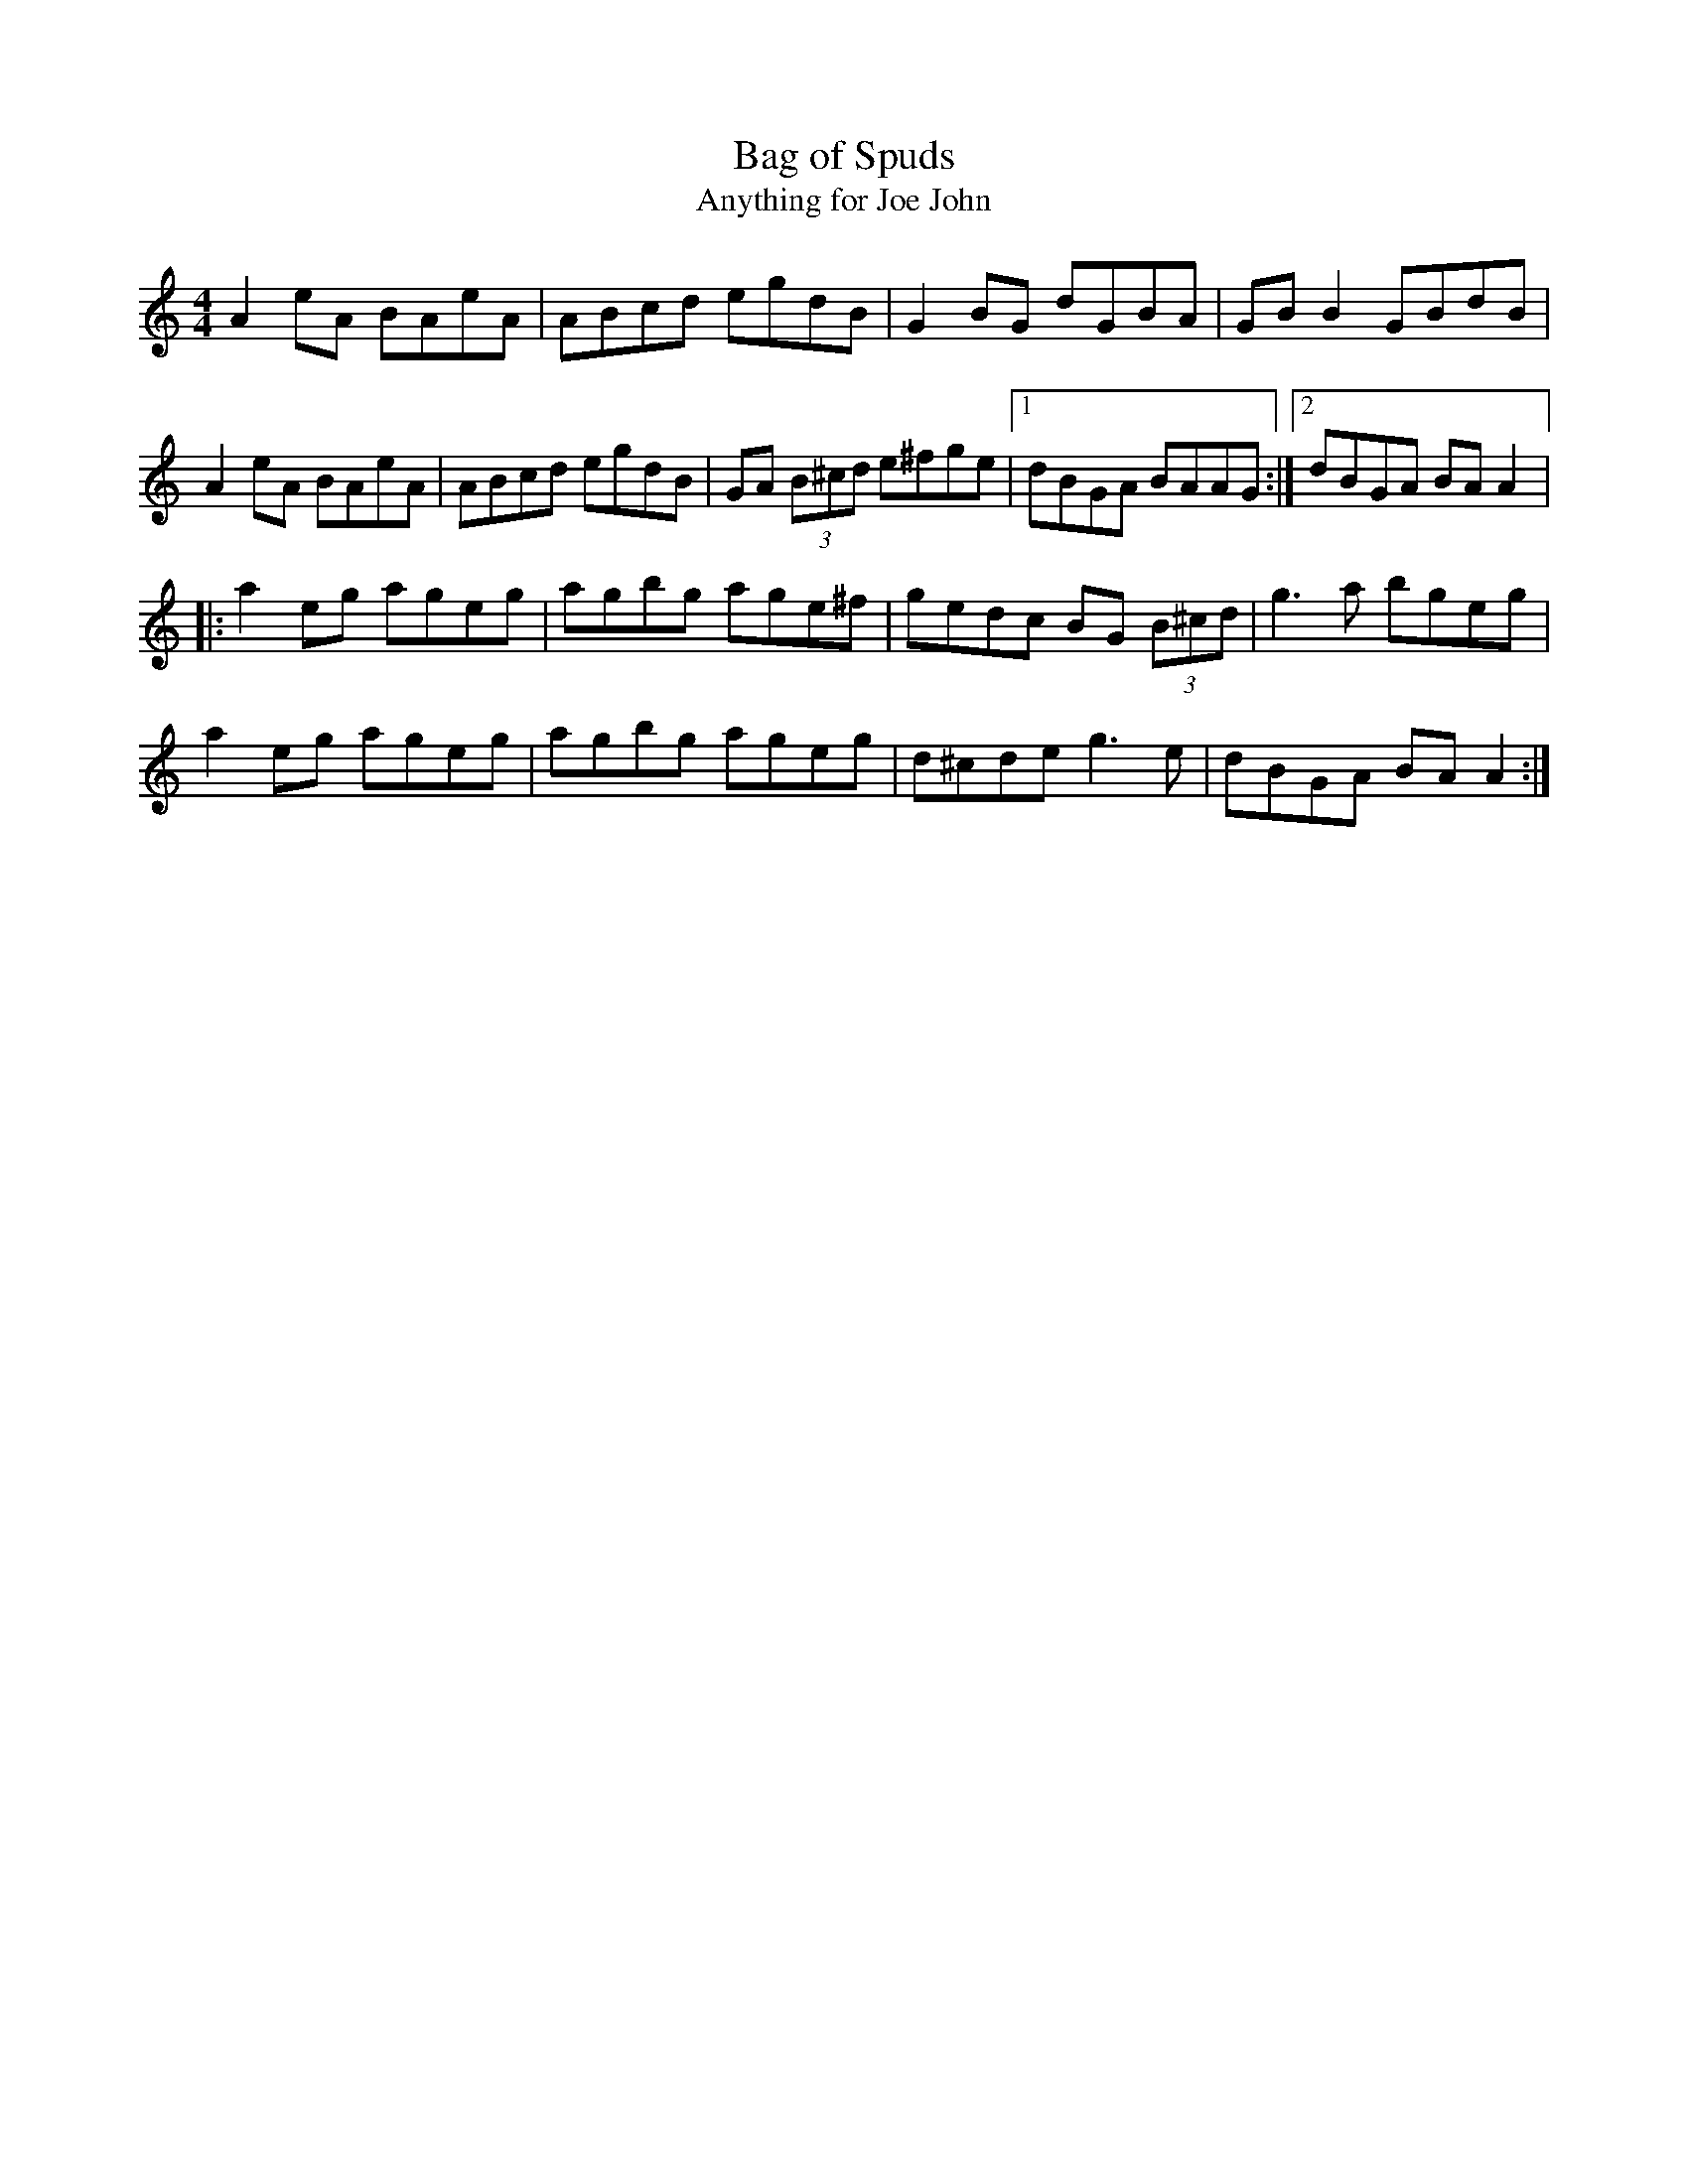 X:2
T:Bag of Spuds
T:Anything for Joe John
R:reel
M:4/4
L:1/8
K:Amin
A2eA BAeA | ABcd egdB | G2BG dGBA | GBB2 GBdB |
A2eA BAeA | ABcd egdB | GA (3B^cd e^fge |1 dBGA BAAG :|2 dBGA BAA2 |:
a2eg ageg | agbg age^f | gedc BG (3B^cd | g3a bgeg |
a2eg ageg | agbg ageg | d^cde g3e | dBGA BAA2 :|
